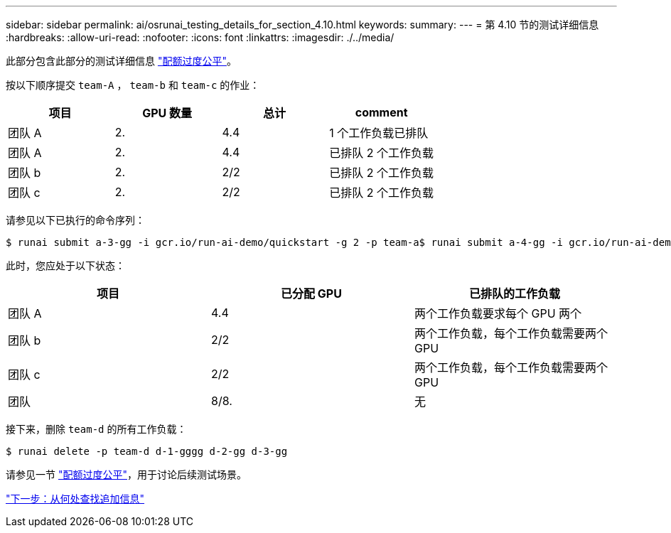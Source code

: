 ---
sidebar: sidebar 
permalink: ai/osrunai_testing_details_for_section_4.10.html 
keywords:  
summary:  
---
= 第 4.10 节的测试详细信息
:hardbreaks:
:allow-uri-read: 
:nofooter: 
:icons: font
:linkattrs: 
:imagesdir: ./../media/


[role="lead"]
此部分包含此部分的测试详细信息 link:osrunai_over-quota_fairness.html["配额过度公平"]。

按以下顺序提交 `team-A` ， `team-b` 和 `team-c` 的作业：

|===
| 项目 | GPU 数量 | 总计 | comment 


| 团队 A | 2. | 4.4 | 1 个工作负载已排队 


| 团队 A | 2. | 4.4 | 已排队 2 个工作负载 


| 团队 b | 2. | 2/2 | 已排队 2 个工作负载 


| 团队 c | 2. | 2/2 | 已排队 2 个工作负载 
|===
请参见以下已执行的命令序列：

....
$ runai submit a-3-gg -i gcr.io/run-ai-demo/quickstart -g 2 -p team-a$ runai submit a-4-gg -i gcr.io/run-ai-demo/quickstart -g 2 -p team-a$ runai submit b-5-gg -i gcr.io/run-ai-demo/quickstart -g 2 -p team-b$ runai submit c-6-gg -i gcr.io/run-ai-demo/quickstart -g 2 -p team-c
....
此时，您应处于以下状态：

|===
| 项目 | 已分配 GPU | 已排队的工作负载 


| 团队 A | 4.4 | 两个工作负载要求每个 GPU 两个 


| 团队 b | 2/2 | 两个工作负载，每个工作负载需要两个 GPU 


| 团队 c | 2/2 | 两个工作负载，每个工作负载需要两个 GPU 


| 团队 | 8/8. | 无 
|===
接下来，删除 `team-d` 的所有工作负载：

....
$ runai delete -p team-d d-1-gggg d-2-gg d-3-gg
....
请参见一节 link:osrunai_over-quota_fairness.html["配额过度公平"]，用于讨论后续测试场景。

link:osrunai_where_to_find_additional_information.html["下一步：从何处查找追加信息"]
